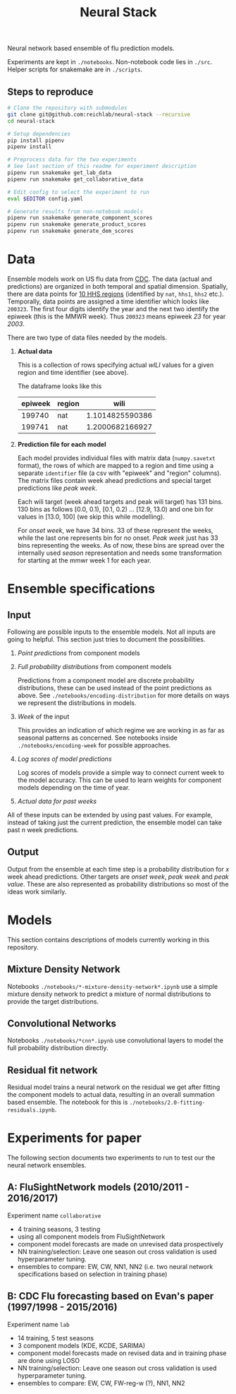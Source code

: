 #+TITLE: Neural Stack

Neural network based ensemble of flu prediction models.

Experiments are kept in ~./notebooks~. Non-notebook code lies in ~./src~. Helper
scripts for snakemake are in ~./scripts~.

** Steps to reproduce
#+BEGIN_SRC bash
# Clone the repository with submodules
git clone git@github.com:reichlab/neural-stack --recursive
cd neural-stack

# Setup dependencies
pip install pipenv
pipenv install

# Preprocess data for the two experiments
# See last section of this readme for experiment description
pipenv run snakemake get_lab_data
pipenv run snakemake get_collaborative_data

# Edit config to select the experiment to run
eval $EDITOR config.yaml

# Generate results from non-notebook models
pipenv run snakemake generate_component_scores
pipenv run snakemake generate_product_scores
pipenv run snakemake generate_dem_scores
#+END_SRC

* Data

Ensemble models work on US flu data from [[https://www.cdc.gov/flu/weekly/index.htm][CDC]]. The data (actual and predictions)
are organized in both temporal and spatial dimension. Spatially, there are data
points for [[https://www.hhs.gov/about/agencies/iea/regional-offices/index.html][10 HHS regions]] (identified by ~nat~, ~hhs1~, ~hhs2~ etc.). Temporally, data
points are assigned a time identifier which looks like ~200323~. The first four
digits identify the year and the next two identify the epiweek (this is the MMWR
week). Thus ~200323~ means epiweek /23/ for year /2003/.

There are two type of data files needed by the models.

1. *Actual data*

   This is a collection of rows specifying actual /wILI/ values for a given region
   and time identifier (see above).

   The dataframe looks like this

   | epiweek | region |            wili |
   |---------+--------+-----------------|
   |  199740 | nat    | 1.1014825590386 |
   |  199741 | nat    | 1.2000682166927 |
   

2. *Prediction file for each model*

   Each model provides individual files with matrix data (~numpy.savetxt~ format),
   the rows of which are mapped to a region and time using a separate ~identifier~
   file (a csv with "epiweek" and "region" columns). The matrix files contain
   week ahead predictions and special target predictions like /peak week/.

   Each wili target (week ahead targets and peak wili target) has 131 bins. 130
   bins as follows [0.0, 0.1), [0.1, 0.2) ... [12.9, 13.0) and one bin for
   values in [13.0, 100] (we skip this while modelling).

   For /onset week/, we have 34 bins. 33 of these represent the weeks, while the
   last one represents bin for /no/ onset. /Peak week/ just has 33 bins representing
   the weeks. As of now, these bins are spread over the internally used /season/
   representation and needs some transformation for starting at the mmwr week 1
   for each year.

* Ensemble specifications

** Input

Following are possible inputs to the ensemble models. Not all inputs are going
to helpful. This section just tries to document the possibilities.

1. /Point predictions/ from component models

2. /Full probability distributions/ from component models

   Predictions from a component model are discrete probability distributions,
   these can be used instead of the point predictions as above. See
   ~./notebooks/encoding-distribution~ for more details on ways we represent the
   distributions in models.

3. /Week/ of the input

   This provides an indication of which regime we are working in as far as
   seasonal patterns as concerned. See notebooks inside
   ~./notebooks/encoding-week~ for possible approaches.

4. /Log scores of model predictions/

   Log scores of models provide a simple way to connect current week to the
   model accuracy. This can be used to learn weights for component models
   depending on the time of year.

5. /Actual data for past weeks/

All of these inputs can be extended by using past values. For example, instead
of taking just the current prediction, the ensemble model can take past /n/ week
predictions.

** Output

Output from the ensemble at each time step is a probability distribution for /x/
week ahead predictions. Other targets are /onset week/, /peak week/ and /peak value/.
These are also represented as probability distributions so most of the ideas
work similarly.

* Models

This section contains descriptions of models currently working in this
repository.

** Mixture Density Network

Notebooks ~./notebooks/*-mixture-density-network*.ipynb~ use a simple mixture
density network to predict a mixture of normal distributions to provide the
target distributions.

** Convolutional Networks

Notebooks ~./notebooks/*cnn*.ipynb~ use convolutional layers to model the full
probability distribution directly.

** Residual fit network

Residual model trains a neural network on the residual we get after fitting the
component models to actual data, resulting in an overall summation based
ensemble. The notebook for this is ~./notebooks/2.0-fitting-residuals.ipynb~.

* Experiments for paper

The following section documents two experiments to run to test our the neural
network ensembles.

** A: FluSightNetwork models (2010/2011 - 2016/2017)
    
Experiment name ~collaborative~

- 4 training seasons, 3 testing
- using all component models from FluSightNetwork
- component model forecasts are made on unrevised data prospectively
- NN training/selection: Leave one season out cross validation is used
  hyperparameter tuning.
- ensembles to compare: EW, CW, NN1, NN2 (i.e. two neural network specifications
  based on selection in training phase)
    
** B: CDC Flu forecasting based on Evan's paper (1997/1998 - 2015/2016)

Experiment name ~lab~

- 14 training, 5 test seasons
- 3 component models (KDE, KCDE, SARIMA)
- component model forecasts made on revised data and in training phase are done
  using LOSO
- NN training/selection: Leave one season out cross validation is used
  hyperparameter tuning.
- ensembles to compare: EW, CW, FW-reg-w (?), NN1, NN2

